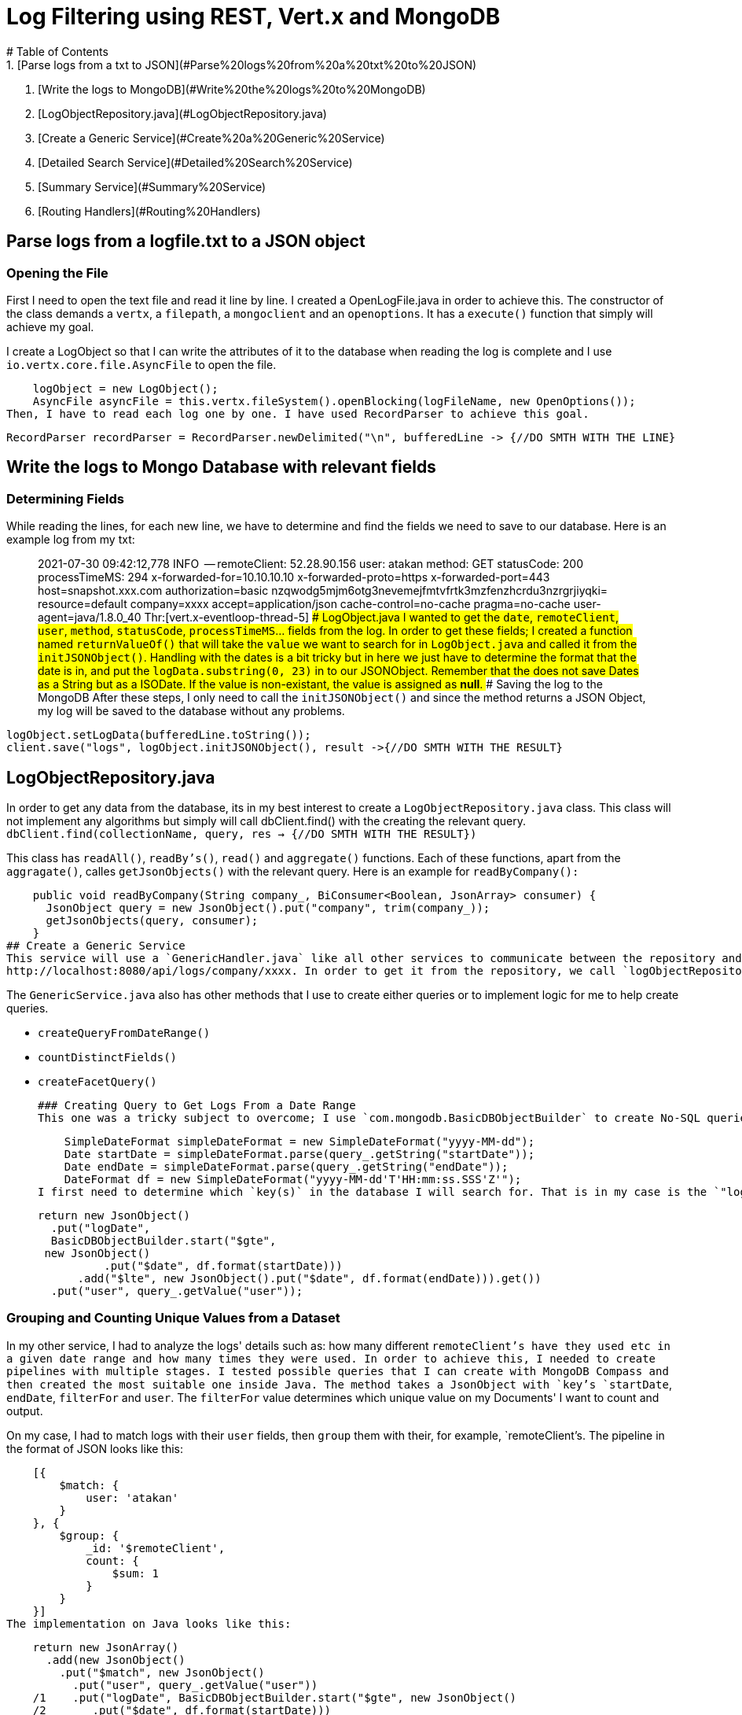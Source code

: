 # Log Filtering using REST, Vert.x and MongoDB
# Table of Contents
1. [Parse logs from a txt to JSON](#Parse%20logs%20from%20a%20txt%20to%20JSON)
2. [Write the logs to MongoDB](#Write%20the%20logs%20to%20MongoDB)
3. [LogObjectRepository.java](#LogObjectRepository.java)
4. [Create a Generic Service](#Create%20a%20Generic%20Service)
5. [Detailed Search Service](#Detailed%20Search%20Service)
6. [Summary Service](#Summary%20Service)
7. [Routing Handlers](#Routing%20Handlers)


## Parse logs from a logfile.txt to a JSON object
### Opening the File
First I need to open the text file and read it line by line. I created a OpenLogFile.java in order to achieve this. The constructor of the class demands a `vertx`, a `filepath`, a `mongoclient` and an `openoptions`. It has a `execute()` function that simply will achieve my goal. 

I create a LogObject so that I can write the attributes of it to the database when reading the log is complete and I use `io.vertx.core.file.AsyncFile` to open the file.

    logObject = new LogObject();  
    AsyncFile asyncFile = this.vertx.fileSystem().openBlocking(logFileName, new OpenOptions());
Then, I have to read each log one by one. I have used RecordParser to achieve this goal.

    RecordParser recordParser = RecordParser.newDelimited("\n", bufferedLine -> {//DO SMTH WITH THE LINE}




## Write the logs to Mongo Database with relevant fields
### Determining Fields
While reading the lines, for each new line, we have to determine and find the fields we need to save to our database.
Here is an example log from my txt:

> 2021-07-30 09:42:12,778 INFO  -- remoteClient: 52.28.90.156 user: atakan method: GET statusCode: 200 processTimeMS: 294 x-forwarded-for=10.10.10.10 x-forwarded-proto=https x-forwarded-port=443 host=snapshot.xxx.com authorization=basic nzqwodg5mjm6otg3nevemejfmtvfrtk3mzfenzhcrdu3nzrgrjiyqki= resource=default company=xxxx accept=application/json cache-control=no-cache pragma=no-cache user-agent=java/1.8.0_40 Thr:[vert.x-eventloop-thread-5] 
### LogObject.java
I wanted to get the `date`, `remoteClient`, `user`, `method`, `statusCode`, `processTimeMS`... fields from the log. In order to get these fields; I created a function named `returnValueOf()` that will take the `value` we want to search for in `LogObject.java` and called it from the `initJSONObject()`. Handling with the dates is a bit tricky but in here we just have to determine the format that the date is in, and put the `logData.substring(0, 23)` in to our JSONObject. Remember that the does not save Dates as a String but as a ISODate. If the value is non-existant, the value is assigned as **null**.
### Saving the log to the MongoDB
After these steps, I only need to call the `initJSONObject()` and since the method returns a JSON Object, my log will be saved to the database without any problems. 

    logObject.setLogData(bufferedLine.toString());  
    client.save("logs", logObject.initJSONObject(), result ->{//DO SMTH WITH THE RESULT}

## LogObjectRepository.java
In order to get any data from the database, its in my best interest to create a `LogObjectRepository.java` class. This class will not implement any algorithms but simply will call dbClient.find() with the creating the relevant query.
`dbClient.find(collectionName, query, res -> {//DO SMTH WITH THE RESULT})`

This class has `readAll()`, `readBy's()`, `read()` and `aggregate()` functions.  Each of these functions, apart from the `aggragate()`, calles `getJsonObjects()` with the relevant query.
Here is an example for `readByCompany():`

    public void readByCompany(String company_, BiConsumer<Boolean, JsonArray> consumer) {  
      JsonObject query = new JsonObject().put("company", trim(company_));  
      getJsonObjects(query, consumer);  
    } 
## Create a Generic Service
This service will use a `GenericHandler.java` like all other services to communicate between the repository and the user. The methods will get an `RoutingContext` and it should have the relevant field on its route. Here is an example url:
http://localhost:8080/api/logs/company/xxxx. In order to get it from the repository, we call `logObjectRepository.readByCompany(rc.pathParam("company"), (res, jsonArray) -> {...}` and the method will send the result through `rc.response().end(jsonArray.encodePrettily())`

The `GenericService.java` also has other methods that I use to create either queries or to implement logic for me to help create queries.

 - `createQueryFromDateRange()`
 - `countDistinctFields()`
 - `createFacetQuery()`
 
 ### Creating Query to Get Logs From a Date Range
 This one was a tricky subject to overcome; I use `com.mongodb.BasicDBObjectBuilder` to create No-SQL queries to achieve my goal. First I get a `JsonObject` that has keys `startDate` and an `endDate` in `createQueryFromDateRange()`. Then I create two `DateFormat`'s: a `new SimpleDateFormat()` to convert `String date` to a `Date` object and an other one to convert the dates into a date format that the Mongo will understand(a.k.a. `ISODate`).

    SimpleDateFormat simpleDateFormat = new SimpleDateFormat("yyyy-MM-dd");
    Date startDate = simpleDateFormat.parse(query_.getString("startDate"));  
    Date endDate = simpleDateFormat.parse(query_.getString("endDate"));
    DateFormat df = new SimpleDateFormat("yyyy-MM-dd'T'HH:mm:ss.SSS'Z'");
I first need to determine which `key(s)` in the database I will search for. That is in my case is the `"logDate"` and the `user` field. After that, I create a JsonObject like this and return it to where the method was requested:

    return new JsonObject()  
      .put("logDate",  
      BasicDBObjectBuilder.start("$gte",  
     new JsonObject()  
              .put("$date", df.format(startDate)))  
          .add("$lte", new JsonObject().put("$date", df.format(endDate))).get())  
      .put("user", query_.getValue("user"));

### Grouping and Counting Unique Values from a Dataset
In my other service, I had to analyze the logs' details such as: how many different `remoteClient`'s have they used etc in a given date range and how many times they were used. In order to achieve this, I needed to create pipelines with multiple stages. I tested possible queries that I can create with MongoDB Compass and then created the most suitable one inside Java. The method takes a JsonObject with `key`'s `startDate`, `endDate`, `filterFor` and `user`. The `filterFor` value determines which unique value on my Documents' I want to count and output.

On my case, I had to match logs with their `user` fields, then `group` them with their, for example, `remoteClient`'s. 
The pipeline in the format of JSON looks like this:

    [{
        $match: {
            user: 'atakan'
        }
    }, {
        $group: {
            _id: '$remoteClient',
            count: {
                $sum: 1
            }
        }
    }]
The implementation on Java looks like this:

    return new JsonArray()  
      .add(new JsonObject()  
        .put("$match", new JsonObject()  
          .put("user", query_.getValue("user"))  
    /1    .put("logDate", BasicDBObjectBuilder.start("$gte", new JsonObject()  
    /2       .put("$date", df.format(startDate)))  
    /3    .add("$lte", new JsonObject().put("$date", df.format(endDate))).get())))  
      .add(new JsonObject()  
        .put("$group", new JsonObject()  
          .put("_id", "$" + query_.getValue("filterFor"))  
          .put("count", new JsonObject().put("$sum", 1))));
As you can see, I have used the same code from `createQueryFromDateRange()` on line *{1, 2, 3}* and the other ones are simply the same with the pipeline.

### Creating a Query to Use $facet Keyword
The need for me to create this function was I had to call `aggregate()` multiple times with different `filterFor` values, but since Vert.x is getting the results from the database async and I didn't want to user Future<>, I was forced to find a way to only call `aggregate()` one time. `$facet` solves my problem with ease.

You can read more  through [here](https://www.mongodb.com/docs/manual/reference/operator/aggregation/facet/) but its simple. You first name your sequence of queries, or pipelines, and then put the pipeline to the corresponding place with an array. It looks like this:
 

        [{
        $facet: {
            categorizedByRemoteClient: [{
                    $match: {
                        user: 'atakan'
                    }
                },
                {
                    $group: {
                        _id: '$remoteClient',
                        count: {
                            $sum: 1
                        }
                    }
                }
            ],
            categorizedByCompany: [{
                    $match: {
                        user: 'atakan'
                    }
                },
                {
                    $group: {
                        _id: '$company',
                        count: {
                            $sum: 1
                        }
                    }
                }
            ]
        }
    }]

On the Java side, I wanted to create a functional way to get a list of things you want to group for, and then output them. The `createFacetQuery()` method in Java gets a `Map<String, JsonArray>`, it uses the `String value` as the name of the pipeline, and the `JsonArray pipeline` is, the pipeline itself.

    JsonObject facetObject = new JsonObject();  
    for (Map.Entry<String, JsonArray> me : categories.entrySet()) {  
      facetObject.put("categorizeBy" + me.getKey(), me.getValue());  
    }
In the end of the iteration, the `facetObject` will look like the above JSON object but after the `$facet:` Then I simply do 

    return new JsonArray()  
      .add(new JsonObject()  
        .put("$facet",  
      facetObject  
        ));
## Detailed Search Service
The service takes a `user`, a `date range` and a `statusCode` . The example url looks like this:

    http://localhost:8080/api/logs/detail?startDate=2021-01-01&endDate=2023-12-30&username=atakan&status=OK

 - If the status equals to OK, the service should look for documents where `statusCode = 200`.
 - If the status equals to !OK, the service should look for documents where `statusCode != 200`.
 - If the status is null, the service should get all the documents.

I created a `DetailSearchHandler.java` in order to implement this service. `LogObjectRepository.java` already has the methods I need, I just need to implement a condition check for the `statusCode`.

The `read()` method will take a `RoutingContext` and as you can see from the example url, it has `startDate`, `endDate`, `username`, and `status` fields. I parse these fields to a JSON Object apart from the `status`, I put it after the condition checks.

    if (request.getString("statusCode").equals("OK")) {  
      //response status 200 olan kayıtlar dönecek  
      query.put("statusCode", "200");  
    } else if (request.getString("statusCode").equals("!OK")){  
      //response status 200 harici kayıtlar dönecek  
      query.put("statusCode", new JsonObject().put("$ne", "200"));  
    }
Then, I send the query to the `LogObjectRepository.read()` and responde with the result: 

    super.getLogObjectRepository().read(query, (res, jsonArray) -> {  
      if (res) {  
        rc.response().end(jsonArray.encodePrettily());  
      } else {  
        rc.response().end("Repository error.");  
      }  
    });

## Summary Service
Summary Service will be used to give details about the statistics and, **if the user field is present**, info about the user's preferances. 
Example result:

    [ {
      "totalRequest:" : 12,
      "totalSuccess:" : 8,
      "totalFailure:" : 4,
      "avgProcessTimeMS:" : 163.66666666666666,
      "info" : [ {
        "categorizeBycompany" : [ {
          "_id" : "200test",
          "count" : 8
        }, {
          "_id" : "400test",
          "count" : 4
        } ],
        "categorizeByremoteClient" : [ {
          "_id" : "52.28.90.156",
          "count" : 12
        } ],
        "categorizeBystatusCode" : [ {
          "_id" : "400",
          "count" : 4
        }, {
          "_id" : "200",
          "count" : 8
        } ]
      } ]
    } ]
    
To achieve this, I had to first `$match` the user and `$group` the results by respected `filterFor` value. Since I wanted to give multiple filtered results in one object, and since I wanted to obey async nature of the Vert.x, I had to send the pipeline as a one query. Therefore I created `countDistinctFields()` and `createFacetQuery()` functions. I explained how they do what they do above. 

I created a `SummaryHandler.java` class and it operates with the `read()` function. Again, from the Routing Context I got from the user, I put the startDate and the endDate to a JSON Object. Then I check if the `rc` I got has a field `username`, if it doesn't, I won't be needing the info:[...] field. Then I create the list of items I want to include in the info field:

    List<String> dataToBeFilteredFor = new ArrayList<>();  
    dataToBeFilteredFor.add("remoteClient");  
    dataToBeFilteredFor.add("company");  
    dataToBeFilteredFor.add("statusCode");

Then, I created an `analyse()` function to both serve the purpose of creating the statistics and the info field. The `read()` method sends its results to this function in a JSONArray and it handles it with:

    for (int i = 0; i < dbResults.size(); i++) {
      avgProcessTime += Integer.parseInt(dbResults.getJsonObject(i).getString("processTimeMS"));
      if (!dbResults.getJsonObject(i).getString("statusCode").equals("200")) {
        totalFailure++;
      }
    }
    totalSuccess = (totalRequest - totalFailure);
    avgProcessTime = avgProcessTime / dbResults.size(); 

After that, if the query had a `user` field, it calles a new function `createInfoField()`.

`createInfoField()` requires a query and a `List<String>` that I created above, in the `read()` function. Inside a loop, I fill a `Map<String, JsonArray> categories`  with the relevant `categoryName` and the one of the `pipeline`'s that will be used in `aggregate()` function.

    for (String filterFor : dataToBeFilteredFor) {  
      query.put("filterFor", filterFor);  
      categories.put(filterFor, countDistinctFields(query));  
    }
After that, I send the `categories` to the `createFacetQuery()` function inside the `GenericHandler.java`. Again, this will return a pipeline that will make it possible for me to process multiple aggregation pipelines.

## Routing Handlers
I didn't created a `Router` class as per request from my supervisor, I handled all of the routing inside the `MainVerticle.java`. First I create a `Router` object and initilaize the routes:

        Router router = Router.router(vertx);
        router.get("/api/logs").handler(genericHandler::readAll);  
        router.get("/api/logs/company/:company").handler(genericHandler::readByCompany);
        router.get("/api/logs/detail").handler(detailSearchHandler::read);  
	    router.get("/api/logs/summary").handler(summaryHandler::read);
